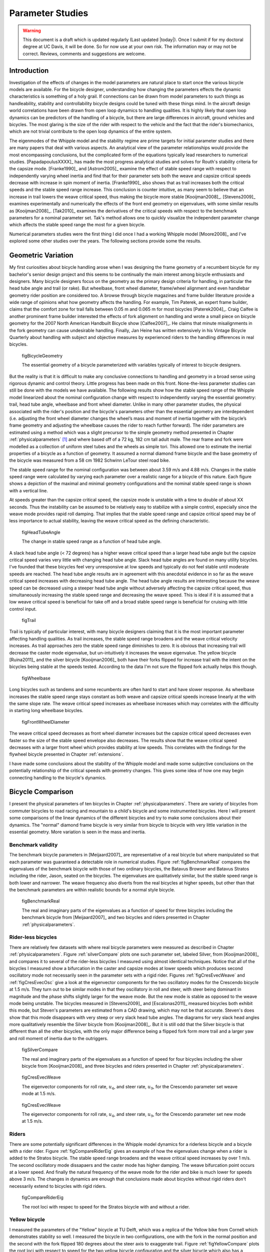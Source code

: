 .. _parameterstudy:

=================
Parameter Studies
=================

.. warning::

   This document is a draft which is updated regularly (Last updated |today|).
   Once I submit if for my doctoral degree at UC Davis, it will be done. So for
   now use at your own risk. The information may or may not be correct.
   Reviews, comments and suggestions are welcome.

Introduction
============

Investigation of the effects of changes in the model parameters are natural
place to start once the various bicycle models are available. For the bicycle
designer, understanding how changing the parameters effects the dynamic
characteristics is something of a holy grail. If connections can be drawn from
model parameters to such things as handleability, stability and controllability
bicycle designs could be tuned with these things mind. In the aircraft design
world correlations have been drawn from open loop dynamics to handling
qualities. It is highly likely that open loop dynamics can be predictors of the
handling of a bicycle, but there are large differences in aircraft, ground
vehicles and bicycles. The most glaring is the size of the rider with respect
to the vehicle and the fact that the rider's biomechanics, which are not
trivial contribute to the open loop dynamics of the entire system.

The eigenmodes of the Whipple model and the stability regime are prime targets
for initial parameter studies and there are many papers that deal with various
aspects. An analytical view of the parameter relationships would provide the
most encompassing conclusions, but the complicated form of the equations
typically lead researchers to numerical studies. [PapadapoulusXXXX]_ has made
the most progress analytical studies and solves for Routh's stability criteria
for the capsize mode. [Franke1990]_ and [Astrom2005]_ examine the effect of
stable speed range with respect to independently varying wheel inertia and find
that for their parameter sets both the weave and capsize critical speeds
decrease with increase in spin moment of inertia. [Franke1990]_ also shows that
as trail increases both the critical speeds and the stable speed range
increase. This conclusion is counter intuitive, as many seem to believe that an
increase in trail lowers the weave critical speed, thus making the bicycle more
stable [Kooijman2008]_. [Stevens2009]_ examines experimentally and numerically
the effects of the front end geometry on eigenvalues, with some similar results
as [Kooijman2008]_. [Tak2010]_ examines the derivatives of the critical speeds
with respect to the benchmark parameters for a nominal parameter set. Tak's
method allows one to quickly visualize the independent parameter change which
affects the stable speed range the most for a given bicycle.

.. todo:: There are more examples of parameters studies that should be added
   I need to look through my references and any suggestions for inclusion would
   be appreciated. [Limebeer2006]_ may be one.

Numerical parameters studies were the first thing I did once I had a working
Whipple model [Moore2008]_ and I've explored some other studies over the years.
The following sections provide some the results.

.. todo:: Cite Zytveld1975 as doing early parameter studies with trail, front
   wheel moment of inertia and rider position. He also did it analyticall and
   with Routh's, like Jim. He also did a basic sensitity sutdy like Tak.

.. todo:: cite Lai2003

.. todo:: cite Sharp1971 as he discusses effects of parameter variations.

.. todo:: maybe cite Sharp1994

Geometric Variation
===================

My first curiosities about bicycle handling arose when I was designing the
frame geometry of a recumbent bicycle for my bachelor's senior design project
and this seems to be continually the main interest among bicycle enthusiasts
and designers. Many bicycle designers focus on the geometry as the primary
design criteria for handling, in particular the head tube angle and trail (or
rake). But wheelbase, front wheel diameter, frame/wheel alignment and even
handlebar geometry rider position are considered too. A browse through bicycle
magazines and frame builder literature provide a wide range of opinions what
how geometry affects the handling. For example, Tim Paterek, an expert frame
builder, claims that the comfort zone for trail falls between 0.05 m and 0.065
m for most bicycles [Paterek2004]_. Craig Calfee is another prominent frame
builder interested the effects of fork alignment on handling and wrote a small
piece on bicycle geometry for the 2007 North American Handbuilt Bicycle show
[Calfee2007]_. He claims that minute misalignments in the fork geometry can
cause undesirable handling. Finally, Jan Heine has written extensively in his
Vintage Bicycle Quarterly about handling with subject and objective measures by
experienced riders to the handling differences in real bicycles.

.. figure:: figures/parameterstudy/bicycle-geometry.png

   figBicycleGeometry

   The essential geometry of a bicycle parameterized with variables typically
   of interest to bicycle designers.

But the reality is that it is difficult to make any conclusive connections to
handling and geometry in a broad sense using rigorous dynamic and control
theory. Little progress has been made on this front. None-the-less parameter
studies can still be done with the models we have available. The following
results show how the stable speed range of the Whipple model linearized about
the nominal configuration change with respect to independently varying the
essential geometry: trail, head tube angle, wheelbase and front wheel diameter.
Unlike in many other parameter studies, the physical associated with the
rider's position and the bicycle's parameters other than the essential geometry
are interdependent (i.e. adjusting the front wheel diameter changes the wheel’s
mass and moment of inertia together with the bicycle’s frame geometry and
adjusting the wheelbase causes the rider to reach further forward). The rider
parameters are estimated using a method which was a slight precursor to the
simple geometry method presented in Chapter :ref:`physicalparameters` [#]_ and
where based off of a 72 kg, 182 cm tall adult male. The rear frame and fork
were modelled as a collection of uniform steel tubes and the wheels as simple
tori. This allowed one to estimate the inertial properties of a bicycle as a
function of geometry. It assumed a normal diamond frame bicycle and the base
geometry of the bicycle was measured from a 58 cm 1982 Schwinn LeTour steel
road bike.

.. todo:: I've never documented the method to calculate the bicycle parameters
   besides in my code. I think I'll leave it at that, but can document it the
   phyical parameter chapter if desired.

The stable speed range for the nominal configuration was between about 3.59 m/s
and 4.88 m/s. Changes in the stable speed range were calculated by varying each
parameter over a realistic range for a bicycle of this nature. Each figure
shows a depiction of the maximal and minimal geometry configurations and the
nominal stable speed range is shown with a vertical line.

.. todo:: Add the time to double below.

At speeds greater than the capsize critical speed, the capsize mode is unstable
with a time to double of about XX seconds. Thus the instability can be assumed
to be relatively easy to stabilize with a simple control, especially since the
weave mode provides rapid roll damping. That implies that the stable speed
range and capsize critical speed may be of less importance to actual stability,
leaving the weave critical speed as the defining characteristic.

.. _figHeadTubeAngle:

.. figure:: figures/parameterstudy/head-tube-angle.png
   :width: 5in

   figHeadTubeAngle

   The change in stable speed range as a function of head tube angle.

A slack head tube angle (< 72 degrees) has a higher weave critical speed than a
larger head tube angle but the capsize critical speed varies very little with
changing head tube angle. Slack head tube angles are found on many utility
bicycles. I've founded that these bicycles feel very unresponsive at low speeds
and typically do not feel stable until moderate speeds are reached. The head
tube angle results are in agreement with this anecdotal evidence in so far as
the weave critical speed increases with decreasing head tube angle. The head
tube angle results are interesting because the weave speed can be decreased
using a steeper head tube angle without adversely affecting the capsize
critical speed, thus simultaneously increasing the stable speed range and
decreasing the weave speed. This is ideal if it is assumed that a low weave
critical speed is beneficial for take off and a broad stable speed range is
beneficial for cruising with little control input.

.. _figTrail:

.. figure:: figures/parameterstudy/trail.png
   :width: 5in

   figTrail

Trail is typically of particular interest, with many bicycle designers claiming
that it is the most important parameter affecting handling qualities. As trail
increases, the stable speed range broadens and the weave critical velocity
increases. As trail approaches zero the stable speed range diminishes to zero.
It is obvious that increasing trail will decrease the caster mode eigenvalue,
but un-intuitively it increases the weave eigenvalue. The yellow bicycle
[Ruina2011]_ and the silver bicycle [Kooijman2006]_ both have their forks
flipped for increase trail with the intent on the bicycles being stable at the
speeds tested. According to the data I'm not sure the flipped fork actually
helps this though.

.. _figWheelbase:

.. figure:: figures/parameterstudy/wheelbase.png
   :width: 5in

   figWheelbase

Long bicycles such as tandems and some recumbents are often hard to start and
have slower response. As wheelbase increases the stable speed range stays
constant as both weave and capsize critical speeds increase linearly at the
with the same slope rate. The weave critical speed increases as wheelbase
increases which may correlates with the difficulty in starting long wheelbase
bicycles.

.. _figFrontWheelDiameter:

.. figure:: figures/parameterstudy/front-wheel-diameter.png
   :width: 5in

   figFrontWheelDiameter

The weave critical speed decreases as front wheel diameter increases but the
capsize critical speed decreases even faster so the size of the stable speed
envelope also decreases. The results show that the weave critical speed
decreases with a larger front wheel which provides stability at low speeds.
This correlates with the findings for the flywheel bicycle presented in Chapter
:ref:`extensions`.

I have made some conclusions about the stability of the Whipple model and
made some subjective conclusions on the potentially relationship of the critical
speeds with geometry changes. This gives some idea of how one may begin
connecting handling to the bicycle's dynamics.

Bicycle Comparison
==================

I present the physical parameters of ten bicycles in Chapter
:ref:`physicalparameters`. There are variety of bicycles from commuter bicycles
to road racing and mountain to a child's bicycle and some instrumented
bicycles.  Here I will present some comparisons of the linear dynamics of the
different bicycles and try to make some conclusions about their dynamics. The
"normal" diamond frame bicycle is very similar from bicycle to bicycle with
very little variation in the essential geometry. More variation is seen in the
mass and inertia.

Benchmark validity
------------------

The benchmark bicycle parameters in [Meijaard2007]_ are representative of a
real bicycle but where manipulated so that each parameter was guaranteed a
detectable role in numerical studies. Figure :ref:`figBenchmarkReal` compares
the eigenvalues of the benchmark bicycle with those of two ordinary bicycles,
the Batavus Browser and Batavus Stratos including the rider, Jason, seated on
the bicycles. The eigenvalues are qualitatively similar, but the stable speed
range is both lower and narrower. The weave frequency also diverts from the
real bicycles at higher speeds, but other than that the benchmark parameters
are within realistic bounds for a normal style bicycle.

.. _figBenchmarkReal:

.. figure:: figures/parameterstudy/benchmark-real.png
   :width: 6in

   figBenchmarkReal

   The real and imaginary parts of the eigenvalues as a function of speed for
   three bicycles including the benchmark bicycle from [Meijaard2007]_ and two
   bicycles and riders presented in Chapter :ref:`physicalparameters`.

Rider-less bicycles
-------------------

There are relatively few datasets with where real bicycle parameters were
measured as described in Chapter :ref:`physicalparameters`. Figure
:ref:`silverCompare` plots one such parameter set, labeled Silver, from
[Kooijman2008]_ and compares it to several of the rider-less bicycles I
measured using almost identical techniques. Notice that all of the bicycles I
measured show a bifurcation in the caster and capsize modes at lower speeds
which produces second oscillatory mode not necessarily seen in the parameter
sets with a rigid rider. Figures :ref:`figCresEvecWeave` and
:ref:`figCresEvecOsc` give a look at the eigenvector components for the two
oscillatory modes for the Crescendo bicycle at 1.5 m/s. They turn out to be
similar modes in that they oscillatory in roll and steer, with steer being
dominant in magnitude and the phase shifts slightly larger for the weave mode.
But the new mode is stable as opposed to the weave mode being unstable. The
bicycles measured in [Stevens2009]_ and [Escalonas2011]_ measured bicycles both
exhibit this mode, but Steven's parameters are estimated from a CAD drawing,
which may not be that accurate. Steven's does show that this mode disappears
with very steep or very slack head tube angles. The diagrams for very slack
head angles more qualitatively resemble the Silver bicycle from
[Kooijman2008]_. But it is still odd that the Silver bicycle is that different
than all the other bicycles, with the only major difference being a flipped
fork form more trail and a larger yaw and roll moment of inertia due to the
outriggers.

.. _figSilverCompare:

.. figure:: figures/parameterstudy/silver-compare.png
   :width: 6in

   figSilverCompare

   The real and imaginary parts of the eigenvalues as a function of speed for
   four bicycles including the silver bicycle from [Kooijman2008]_ and three
   bicycles and riders presented in Chapter :ref:`physicalparameters`.

.. _figCresEvecWeave:

.. figure:: figures/parameterstudy/cres-evec-1.5-1.png

   figCresEvecWeave

   The eigenvector components for roll rate, :math:`u_4`, and steer rate,
   :math:`u_9`, for the Crescendo parameter set weave mode at 1.5 m/s.

.. _figCresEvecOsc:

.. figure:: figures/parameterstudy/cres-evec-1.5-2.png

   figCresEvecWeave

   The eigenvector components for roll rate, :math:`u_4`, and steer rate,
   :math:`u_9`, for the Crescendo parameter set new mode at 1.5 m/s.

Riders
------

There are some potentially significant differences in the Whipple model
dynamics for a riderless bicycle and a bicycle with a rider rider. Figure
:ref:`figCompareRiderEig` gives an example of how the eigenvalues change when a
rider is added to the Stratos bicycle. The stable speed range broadens and the
weave critical speed increases by over 1 m/s. The second oscillatory mode
dissapaers and the caster mode has higher damping. The weave bifurcation point
occurs at a lower speed. And finally the natural frequency of the weave mode
for the rider and bike is much lower for speeds above 3 m/s. The changes in
dynamics are enough that conclusions made about bicycles without rigid riders
don't necessarily extend to bicycles with rigid riders.

.. _figCompareRiderEig:

.. figure:: figures/parameterstudy/compare-rider-eig.png
   :width: 6in

   figCompareRiderEig

   The root loci with respec to speed for the Stratos bicycle with and without
   a rider.

Yellow bicycle
--------------

I measured the parameters of the "Yellow" bicycle at TU Delft, which was a
replica of the Yellow bike from Cornell which demonstrates stability so well. I
measured the bicycle in two configurations, one with the fork in the normal
position and the second with the fork flipped 180 degrees about the steer axis
to exaggerate trail. Figure :ref:`figYellowCompare` plots the root loci with
respect to speed for the two yellow bicycle configuration and the silver
bicycle which also has a reversed fork. As was mentioned in the previous
section the weave critical speed increases as the trail increases and this is
clearly shown for the yellow bicycle with a reversed fork. But maybe more
interestingly  the capsize critical speed increases dramitcally with the
revesred fork.

.. todo:: Include the yellow bicycle video from Cornell.

.. _figYellowCompare:

.. figure:: figures/parameterstudy/yellow-compare.png
   :width: 6in

   figYellowCompare

   The root loci with respect to forward speed for the yellow bicycle in both
   configurations and the silver bicycle which also has a reversed fork.

Rear weight
-----------

Another fruitful comparison can be gathered from the Batavus Browser as we
measured both the instrumented configuration and the factory version. The
fundamental difference in the two configuration is that the instrumented
version has a large weight atop the rear rack. Bicycle tourists are some of the
first to mention the effects on handling due to weight on the front and rear
racks of a bicycle, so this comparison examines that to some degree. Figure
:ref:`figBrowserCompare` once again shows the root loci with respect to speed
for the two bicycles. The second bifurcation points for the second oscillatory
mode are affected and the weave critical speed is slightly lower for the
factory version. If a rider is added, Figure :ref:`figBrowserRiderCompare`,
shows that the added rear weight makes little difference in the linear
dynamics.

.. _figBrowserCompare:

.. figure:: figures/parameterstudy/browser-compare.png
   :width: 6in

   figBrowserCompare

   The root loci with respect to forward speed for the factory Browser and the
   instrumented version which has a large weight on the rear rack.

.. _figBrowserRiderCompare:

.. figure:: figures/parameterstudy/browser-rider-compare.png
   :width: 6in

   figBrowserRiderCompare

   The root loci with respect to forward speed for the factory Browser and the
   instrumented version which has a large weight on the rear rack and a rider.

Uncertainty
===========

.. todo:: This maybe belong in the previous chapter and may need to be removed
   together. I'm not sure where I want to go with it.

I had intended to calculate the uncertainty in the eigenvalue predictions
based on the error propagation from the raw measurements, but I never quite
figured it out. It would be interesting to draw error bars on around the modes
in the eigenvalue plots. I think it maybe revealing with respect to the
experiments that are done which try to estimate the eigenvalues of a stable
bicycle [Kooijman2008]_, [Kooijman2009]_, [Stevens2009]_, [Escalona2010]_. All
of the these except for [Kooijman2009]_ experiments plot a predicted eigenvalue
for a speed range because the bicycle doesn't have way of maintaining forward
speed, but beyond that the uncertainty in the eigenvalue estimates are not
reported. It would be interesting account for the uncertainties in both methods
of predicting the eigenvalues. Because the eigenvalues seem to be rather
sensitive to change in some parameters, the may be an important issue to
address.

Frequency Response
==================

The eigenvalues give a complete of the linear systems open loop dynamics, but
one can also examine the system's response to various inputs. The frequency
response is good way to examine how the system responds to a sinusoidal input.
The transfer function from steer torque to the roll rate of a bicycle is
particularly interesting because it captures what the essential steering action
needed to induce a turn.

Figure :ref:`figBodeSpeeds` shows the transfer function for Jason seated on the
Browser for several different speeds. The speeds correspond to before the first
weave bifurcation, unstable weave, stable speed range and unstable capsize. The
roll rate amplitudes somewhat increase with speed, with the 6 m/s showing
larger output amplitudes than the more well damped 10 m/s. The phase plot shows
similarity in the higher speeds and similarity in the lower speeds.  Both plots
show differences at lower frequencies and seem to tend to the same response at
higher frequencies.

.. todo:: I need some help talking about what these graphs mean, as my Bode
   diagram language is weak.

.. _figBodeSpeeds:

.. figure:: figures/parameterstudy/bode-speeds.png
   :width: 5in

   figBodeSpeeds

   The steer torque to roll rate transfer function frequency response for
   various speeds.

Figure :ref:`figBodeWeight` shows the transfer function for the same rider
(same configuration with respect to the rear wheel contact point) seat on a
light bicycle, Bianchi Pista, and very heavy bicycle, the Davis instrumented
bicycle. Notice that the light bicycle has an under-damped weave mode which is
stable, while the heavy bikes weave mode is well damped and unstable. Once
again, differences in the frequency response are less apparent at high
frequencies.

.. _figBodeWeight:

.. figure:: figures/parameterstudy/bode-weight.png
   :width: 5in

   figBodeWeight

   The steer torque to roll rate transfer function frequency response for a
   heavy and light bicycle at 5 m/s.

.. todo:: There are many of these plots I can make. Can you think of any others
   that might be worth showing?

Conclusions
===========

Parameter studies can reveal allow one to explore the effects of design
parameters on the system dynamics. The eigenvalue provide a way to transform of
the parameters of a complex system into a minimum characteristic set of
parameters that completely characterize the open loop input ignorant dynamics.
And other views such as the frequency response provide input/output
characteristics of the system's transfer functions. System stability, time to
double/half, natural frequency and frequency responses. There are most likely
correlations from the open loop dynamics to handling, as has been demonstrated
in aircraft control literature, but those correlations are mostly speculation
and anecdotal at this point.

For basic diamond frame bicycle, large changes in parameters seem to be needed
for large changes in the dynamics. Most bicycle design parameters are such that
they are within a tight bound in dynamic behavior and differences may not be
readily detectable by the human. Even if they are, we are extremely adaptable
to minor bicycle design variations in term of controllability and handling. The
seems evident even in the front end geometry such as trail, which countless
debates have ensued over the effect of this parameter. Negative trail recumbent
have been designed and the rider can learn ride them, but they provide a higher
learning curve, see the Python Lowracer for an example. These bikes can often
be easily ridden with no hands. With this in mind and the scalability rules
[HandXXXX]_, most bicycles don't really vary much, but this surely doesn't
include tandems, large two wheel cargo bicycles, recumbent designs, etc. And
not to mention the differences in dynamics from a riderless bicycle one with a
rigid rider.  Parameter studies may let us find bicycle designs that don't fit
the normal mold but may still have good handling, see [Kooijman2011]_ for some
examples of exploring the extremes of the parameter space.

I've shown some qualitative comparisons for real and realistic bicycles. I
believe that the open loop weave eigenvalue and the critical speed (if there is
one) does have correlation to what a rider feels when riding a bicycle.
Everyone can agree that balance is more difficult when starting up than we
cruising at speed. The dynamics show that the system becomes more stable and
more controllable (in the control system's sense) as the speed increases. The
weave eigenvalue and critical speed can probably be a good indicator of
stability of normal bicycle designs.

.. rubric:: Footnotes

.. [#] The original method modeled the legs with a two cuboids instead of four
   cylinders.
